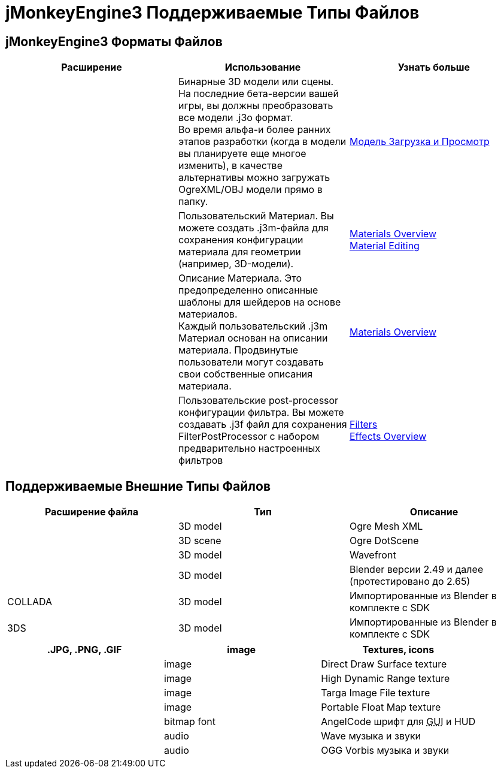 

= jMonkeyEngine3 Поддерживаемые Типы Файлов


== jMonkeyEngine3 Форматы Файлов
[cols="3", options="header"]
|===

a|Расширение
a|Использование
a|Узнать больше

a|.j3o
a|Бинарные 3D модели или сцены. На последние бета-версии вашей игры, вы должны преобразовать все модели .j3o формат. +
Во время альфа-и более ранних этапов разработки (когда в модели вы планируете еще многое изменить), в качестве альтернативы можно загружать OgreXML/OBJ модели прямо в папку.
a|<<sdk/model_loader_and_viewer#,Модель Загрузка и Просмотр>> 

a|.j3m
a|Пользовательский Материал. Вы можете создать .j3m-файла для сохранения конфигурации материала для геометрии (например, 3D-модели).
a|<<jme3/advanced/materials_overview#,Materials Overview>> +
<<sdk/material_editing#,Material Editing>> 

a|.j3md
a|Описание Материала. Это предопределенно описанные шаблоны для шейдеров на основе материалов. +
Каждый пользовательский .j3m Материал основан на описании материала. Продвинутые пользователи могут создавать свои собственные описания материала. 
a| <<jme3/advanced/materials_overview#,Materials Overview>> 

a|.j3f
a|Пользовательские post-processor конфигурации фильтра. Вы можете создавать .j3f файл для сохранения FilterPostProcessor с набором предварительно настроенных фильтров 
a| <<sdk/filters#,Filters>> +
<<jme3/advanced/effects_overview#,Effects Overview>> 

|===


== Поддерживаемые Внешние Типы Файлов
[cols="3", options="header"]
|===

a|Расширение файла
a|Тип
a|Описание

a|.mesh.xml, .meshxml
a|3D model
a|Ogre Mesh XML 

a|.scene
a|3D scene
a|Ogre DotScene 

a|.OBJ, .MTL
a|3D model
a|Wavefront

a|.blend
a|3D model
a|Blender версии 2.49 и далее (протестировано до 2.65)

a|COLLADA
a| 3D model
a|Импортированные из Blender в комплекте с SDK

a|3DS
a|3D model
a|Импортированные из Blender в комплекте с SDK

|===
[cols="3", options="header"]
|===

a|.JPG, .PNG, .GIF
a|image
a|Textures, icons

a|.DDS
a|image
a|Direct Draw Surface texture

a|.HDR
a|image
a|High Dynamic Range texture

a|.TGA
a|image
a|Targa Image File texture

a|.PFM
a|image
a|Portable Float Map texture

a|.fnt
a|bitmap font
a|AngelCode шрифт для +++<abbr title="Graphical User Interface">GUI</abbr>+++ и HUD

a|.WAV
a|audio
a|Wave музыка и звуки

a|.OGG
a|audio
a|OGG Vorbis музыка и звуки

|===
